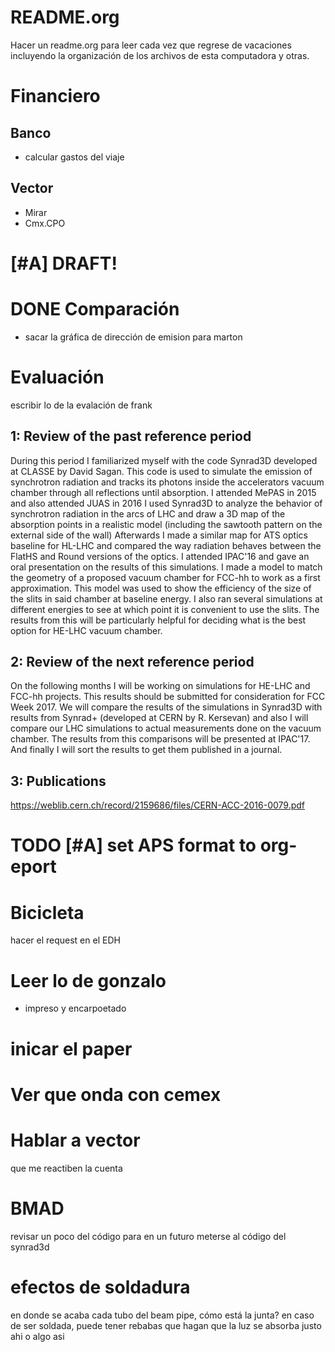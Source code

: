 * README.org
Hacer un readme.org para leer cada vez que regrese de vacaciones incluyendo la
organización de los archivos de esta computadora y otras.
* Financiero
** Banco
- calcular gastos del viaje
** Vector
- Mirar
- Cmx.CPO
* [#A] DRAFT! 
* DONE Comparación
- sacar la gráfica de dirección de emision para marton 
* Evaluación
escribir lo de la evalación de frank
** 1: Review of the past reference period
During this period I familiarized myself with the code Synrad3D developed at
CLASSE by David Sagan. This code is used to simulate the emission of synchrotron
radiation and tracks its photons inside the accelerators vacuum chamber through
all reflections until absorption.
I attended MePAS in 2015 and also  attended JUAS in 2016
I used Synrad3D to analyze the behavior of synchrotron radiation in the arcs of
LHC and draw a 3D map of the absorption points in a realistic model (including
the sawtooth pattern on the external side of the wall) 
Afterwards I made a similar map for ATS optics baseline for HL-LHC and compared
the way radiation behaves between the FlatHS and Round versions of the optics. I
attended IPAC'16 and gave an oral presentation on the results of this simulations.
I made a model to match the geometry of a proposed vacuum chamber for FCC-hh to
work as a first approximation. This model was used to show the efficiency of the
size of the slits in said chamber at baseline energy. I also ran several
simulations at different energies to see at which point it is convenient to use
the slits. The results from this will be particularly helpful for deciding what
is the best option for HE-LHC vacuum chamber.   
** 2: Review of the next reference period
On the following months I will be working on simulations for HE-LHC and FCC-hh
projects. This results should be submitted for consideration for FCC Week 2017. 
We will compare the results of the simulations in Synrad3D with results from
Synrad+ (developed at CERN by R. Kersevan) and also I will compare our LHC 
simulations to actual measurements done on the vacuum chamber.
The results from this comparisons will be presented at IPAC'17.
And finally I will sort the results to get them published in a journal.

** 3: Publications 
https://weblib.cern.ch/record/2159686/files/CERN-ACC-2016-0079.pdf
* TODO [#A] set APS format to org-eport
* Bicicleta
hacer el request en el EDH
* Leer lo de gonzalo
- impreso y encarpoetado
* inicar el paper
* Ver que onda con cemex
* Hablar a vector
que me reactiben la cuenta
* BMAD
revisar un poco del código para en un futuro meterse al código del synrad3d
* efectos de soldadura
en donde se acaba cada tubo del beam pipe, cómo está la junta?
en caso de ser soldada, puede tener rebabas que hagan que la luz se absorba
justo ahi o algo asi
